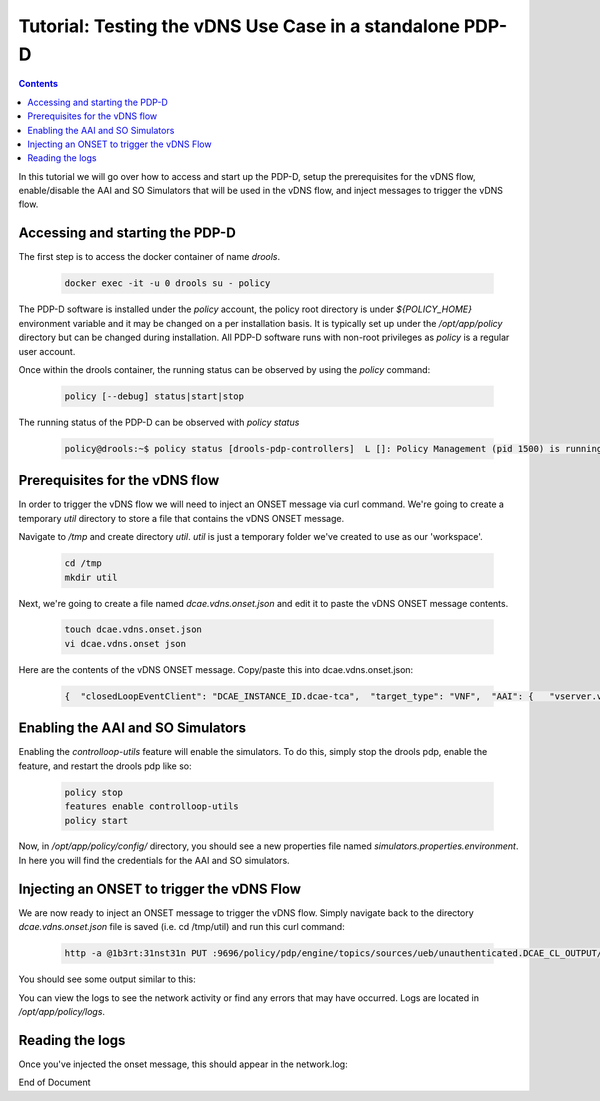
.. This work is licensed under a Creative Commons Attribution 4.0 International License.
.. http://creativecommons.org/licenses/by/4.0

*********************************************************
Tutorial: Testing the vDNS Use Case in a standalone PDP-D
*********************************************************

.. contents::
    :depth: 3

In this tutorial we will go over how to access and start up the PDP-D, setup the prerequisites for the vDNS flow, enable/disable the AAI and SO Simulators that will be used in the vDNS flow, and inject messages to trigger the vDNS flow.

Accessing and starting the PDP-D
^^^^^^^^^^^^^^^^^^^^^^^^^^^^^^^^ 

The first step is to access the docker container of name *drools*.

    .. code-block:: bash

        docker exec -it -u 0 drools su - policy

The PDP-D software is installed under the *policy* account, the policy root directory is under *${POLICY_HOME}* environment variable and it may be changed on a per installation basis.   It is typically set up under the */opt/app/policy* directory but can be changed during installation.   All PDP-D software runs with non-root privileges as *policy* is a regular user account.

Once within the drools container, the running status can be observed by using the *policy* command:

    .. code-block:: bash
    
        policy [--debug] status|start|stop
    
The running status of the PDP-D can be observed with *policy status*

    .. code-block:: bash
    
        policy@drools:~$ policy status [drools-pdp-controllers]  L []: Policy Management (pid 1500) is running  1 cron jobs installed.
    

Prerequisites for the vDNS flow
^^^^^^^^^^^^^^^^^^^^^^^^^^^^^^^ 

In order to trigger the vDNS flow we will need to inject an ONSET message via curl command. We're going to create a temporary *util* directory to store a file that contains the vDNS ONSET message.

Navigate to */tmp* and create directory *util*.  *util* is just a temporary folder we've created to use as our 'workspace'.

    .. code-block:: bash
    
        cd /tmp
        mkdir util


Next, we're going to create a file named *dcae.vdns.onset.json* and edit it to paste the vDNS ONSET message contents.

    .. code-block:: bash
    
        touch dcae.vdns.onset.json
        vi dcae.vdns.onset json

Here are the contents of the vDNS ONSET message. Copy/paste this into dcae.vdns.onset.json:

    .. code-block:: bash
    
        {  "closedLoopEventClient": "DCAE_INSTANCE_ID.dcae-tca",  "target_type": "VNF",  "AAI": {   "vserver.vserver-name": "vlb-lb-32c8",   "vserver.is-closed-loop-disabled": "false"  },  "closedLoopAlarmStart": 1484677482204798,  "closedLoopEventStatus": "ONSET",  "closedLoopControlName": "ControlLoop-vDNS-6f37f56d-a87d-4b85-b6a9-cc953cf779b3",  "version": "1.0.2",  "target": "vserver.vserver-name",  "requestID": "99999999-686e-4790-8c45-bdfa61df770f",  "from": "DCAE" }


Enabling the AAI and SO Simulators
^^^^^^^^^^^^^^^^^^^^^^^^^^^^^^^^^^ 

Enabling the *controlloop-utils* feature will enable the simulators. To do this, simply stop the drools pdp, enable the feature, and restart the drools pdp like so: 

    .. code-block:: bash
    
        policy stop
        features enable controlloop-utils
        policy start

Now, in */opt/app/policy/config/* directory, you should see a new properties file named *simulators.properties.environment*. In here you will find the credentials for the AAI and SO simulators.

Injecting an ONSET to trigger the vDNS Flow
^^^^^^^^^^^^^^^^^^^^^^^^^^^^^^^^^^^^^^^^^^^ 

We are now ready to inject an ONSET message to trigger the vDNS flow. Simply navigate back to the directory *dcae.vdns.onset.json* file is saved (i.e. cd /tmp/util) and run this curl command:

    .. code-block:: bash
    
        http -a @1b3rt:31nst31n PUT :9696/policy/pdp/engine/topics/sources/ueb/unauthenticated.DCAE_CL_OUTPUT/events @dcae.vdns.onset.json Content-Type:"text/plain"

You should see some output similar to this:

.. image:: tutorial_vDNS_1.png

You can view the logs to see the network activity or find any errors that may have occurred. Logs are located in */opt/app/policy/logs*.

Reading the logs
^^^^^^^^^^^^^^^^

Once you've injected the onset message, this should appear in the network.log:

.. image:: tutorial_vDNS_2.png


End of Document

.. SSNote: Wiki page ref. https://wiki.onap.org/display/DW/Using+guard+in+the+PDP-D
